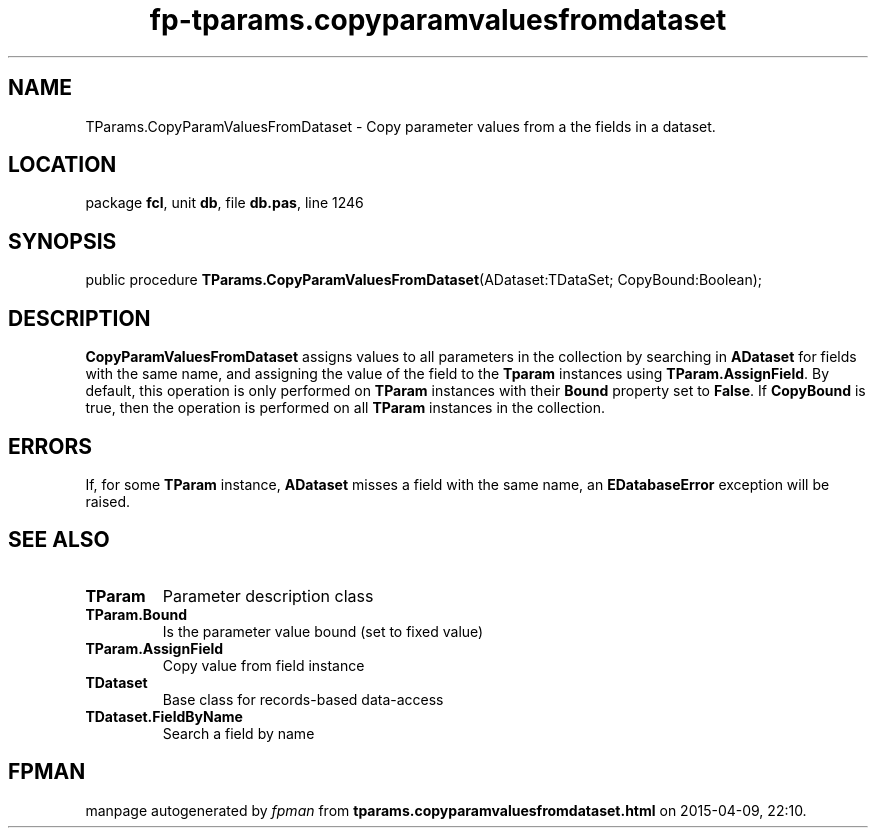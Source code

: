 .\" file autogenerated by fpman
.TH "fp-tparams.copyparamvaluesfromdataset" 3 "2014-03-14" "fpman" "Free Pascal Programmer's Manual"
.SH NAME
TParams.CopyParamValuesFromDataset - Copy parameter values from a the fields in a dataset.
.SH LOCATION
package \fBfcl\fR, unit \fBdb\fR, file \fBdb.pas\fR, line 1246
.SH SYNOPSIS
public procedure \fBTParams.CopyParamValuesFromDataset\fR(ADataset:TDataSet; CopyBound:Boolean);
.SH DESCRIPTION
\fBCopyParamValuesFromDataset\fR assigns values to all parameters in the collection by searching in \fBADataset\fR for fields with the same name, and assigning the value of the field to the \fBTparam\fR instances using \fBTParam.AssignField\fR. By default, this operation is only performed on \fBTParam\fR instances with their \fBBound\fR property set to \fBFalse\fR. If \fBCopyBound\fR is true, then the operation is performed on all \fBTParam\fR instances in the collection.


.SH ERRORS
If, for some \fBTParam\fR instance, \fBADataset\fR misses a field with the same name, an \fBEDatabaseError\fR exception will be raised.


.SH SEE ALSO
.TP
.B TParam
Parameter description class
.TP
.B TParam.Bound
Is the parameter value bound (set to fixed value)
.TP
.B TParam.AssignField
Copy value from field instance
.TP
.B TDataset
Base class for records-based data-access
.TP
.B TDataset.FieldByName
Search a field by name

.SH FPMAN
manpage autogenerated by \fIfpman\fR from \fBtparams.copyparamvaluesfromdataset.html\fR on 2015-04-09, 22:10.


